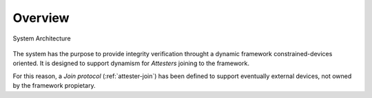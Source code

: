 Overview
========

.. figure:: ../img/architecture.png
    :align: center
    
    System Architecture

The system has the purpose to provide integrity verification throught a dynamic framework constrained-devices oriented.
It is designed to support dynamism for *Attesters* joining to the framework.

For this reason, a *Join protocol* (:ref:`attester-join`) has been defined to support eventually external devices, not owned by the framework propietary.